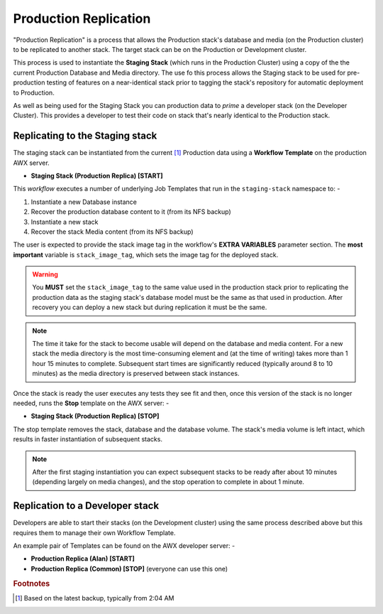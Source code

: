 ######################
Production Replication
######################

"Production Replication" is a process that allows the Production stack's
database and media (on the Production cluster) to be replicated to another
stack. The target stack can be on the Production or Development cluster.

This process is used to instantiate the **Staging Stack**
(which runs in the Production Cluster) using a copy of the the current
Production Database and Media directory. The use fo this process
allows the Staging stack to be used for pre-production
testing of features on a near-identical stack prior to tagging the stack's
repository for automatic deployment to Production.

As well as being used for the Staging Stack you can production data
to *prime* a developer stack (on the Developer Cluster). This provides a
developer to test their code on stack that's nearly identical to the Production
stack.

********************************
Replicating to the Staging stack
********************************

The staging stack can be instantiated from the current [#f1]_ Production data
using a **Workflow Template** on the production AWX server.

-   **Staging Stack (Production Replica) [START]**

This *workflow* executes a number of underlying Job Templates that run in the
``staging-stack`` namespace to: -

1.  Instantiate a new Database instance
2.  Recover the production database content to it (from its NFS backup)
3.  Instantiate a new stack
4.  Recover the stack Media content (from its NFS backup)

The user is expected to provide the stack image tag in the workflow's
**EXTRA VARIABLES** parameter section. The **most important** variable 
is ``stack_image_tag``, which sets the image tag for the deployed stack.

.. warning::
    You **MUST** set the ``stack_image_tag`` to the same value used in the
    production stack prior to replicating the production data as the staging stack's
    database model must be the same as that used in production. After recovery you
    can deploy a new stack but during replication it must be the same.

..  note::
    The time it take for the stack to become usable will depend on the database
    and media content. For a new stack the media directory is the most
    time-consuming element and (at the time of writing) takes more than
    1 hour 15 minutes to complete. Subsequent start times are significantly
    reduced (typically around 8 to 10 minutes) as the media directory is
    preserved between stack instances.

Once the stack is ready the user executes any tests they see fit and then,
once this version of the stack is no longer needed, runs the **Stop**
template on the AWX server: -

-  **Staging Stack (Production Replica) [STOP]**

The stop template removes the stack, database and the database volume.
The stack's media volume is left intact, which results in faster instantiation
of subsequent stacks.

..  note::
    After the first staging instantiation you can expect subsequent stacks
    to be ready after about 10 minutes (depending largely on media changes),
    and the stop operation to complete in about 1 minute.

********************************
Replication to a Developer stack
********************************

Developers are able to start their stacks (on the Development cluster)
using the same process described above but this requires them to manage
their own Workflow Template.

An example pair of Templates can be found on the AWX developer server: -

-   **Production Replica (Alan) [START]**
-   **Production Replica (Common) [STOP]** (everyone can use this one)

.. rubric:: Footnotes

.. [#f1] Based on the latest backup, typically from 2:04 AM

